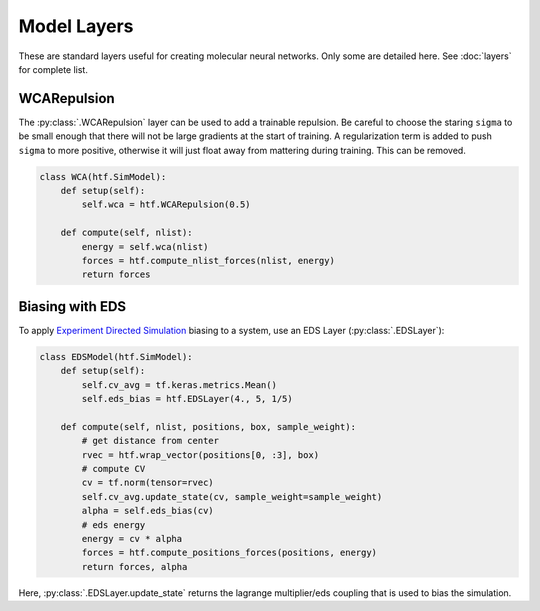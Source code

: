 .. _model_layers:

Model Layers
==============

These are standard layers useful for creating molecular neural networks. Only
some are detailed here. See :doc:`layers` for complete list.


WCARepulsion
--------------

The :py:class:`.WCARepulsion` layer can be used to add a trainable
repulsion. Be careful to choose the staring ``sigma`` to be small enough that
there will not be large gradients at the start of training. A regularization
term is added to push ``sigma`` to more positive, otherwise it will just
float away from mattering during training. This can be removed.


.. code:: python

    class WCA(htf.SimModel):
        def setup(self):
            self.wca = htf.WCARepulsion(0.5)

        def compute(self, nlist):
            energy = self.wca(nlist)
            forces = htf.compute_nlist_forces(nlist, energy)
            return forces


.. _eds_biasing:

Biasing with EDS
----------------

To apply `Experiment Directed
Simulation <https://www.tandfonline.com/doi/full/10.1080/08927022.2019.1608988>`__
biasing to a system, use an EDS Layer (:py:class:`.EDSLayer`):

.. code:: python

    class EDSModel(htf.SimModel):
        def setup(self):
            self.cv_avg = tf.keras.metrics.Mean()
            self.eds_bias = htf.EDSLayer(4., 5, 1/5)

        def compute(self, nlist, positions, box, sample_weight):
            # get distance from center
            rvec = htf.wrap_vector(positions[0, :3], box)
            # compute CV
            cv = tf.norm(tensor=rvec)
            self.cv_avg.update_state(cv, sample_weight=sample_weight)
            alpha = self.eds_bias(cv)
            # eds energy
            energy = cv * alpha
            forces = htf.compute_positions_forces(positions, energy)
            return forces, alpha

Here,
:py:class:`.EDSLayer.update_state`
returns the lagrange multiplier/eds coupling that
is used to bias the simulation.
